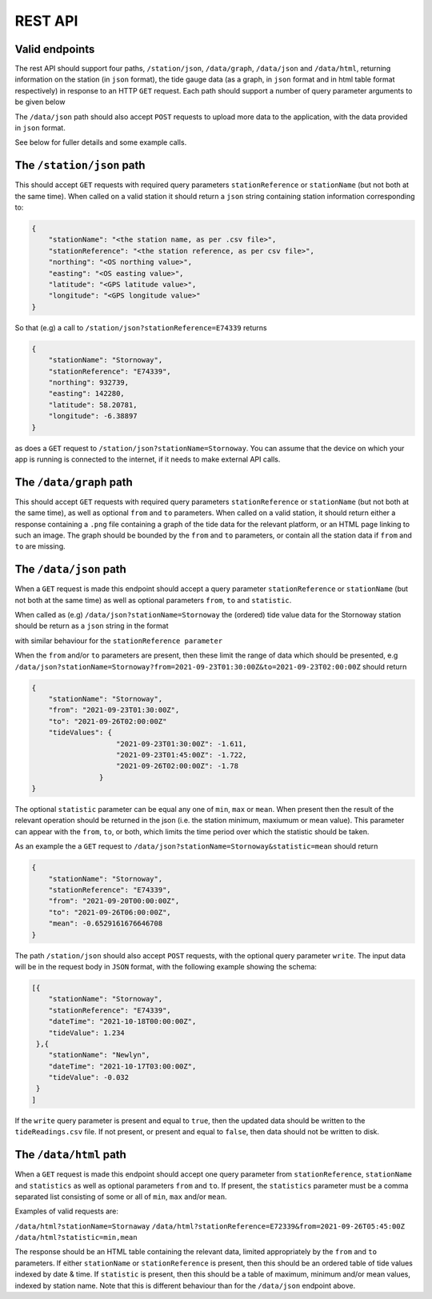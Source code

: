 REST API
========

Valid endpoints
---------------

The rest API should support four paths, ``/station/json``, ``/data/graph``, ``/data/json`` and ``/data/html``, returning information on the station (in ``json`` format), the tide gauge data (as a graph, in ``json`` format and in html table format respectively) in response to an HTTP ``GET`` request. Each path should support a number of query parameter arguments to be given below

The ``/data/json`` path should also accept ``POST`` requests to upload more data to the application, with the data provided in ``json`` format.

See below for fuller details and some example calls.


The ``/station/json`` path
--------------------------

This should accept ``GET`` requests with required query parameters ``stationReference`` or ``stationName`` (but not both at the same time). When called on a valid station it should return a ``json`` string containing station information corresponding to:

.. code-block:: json

    {
        "stationName": "<the station name, as per .csv file>",
        "stationReference": "<the station reference, as per csv file>",
        "northing": "<OS northing value>",
        "easting": "<OS easting value>",
        "latitude": "<GPS latitude value>",
        "longitude": "<GPS longitude value>"
    }


So that (e.g) a call to ``/station/json?stationReference=E74339`` returns

.. code-block:: json

    {
        "stationName": "Stornoway",
        "stationReference": "E74339",
        "northing": 932739,
        "easting": 142280,
        "latitude": 58.20781,
        "longitude": -6.38897
    }

as does a ``GET`` request to ``/station/json?stationName=Stornoway``. You can assume that the device on which your app is running is connected to the internet, if it needs to make external API calls.

The ``/data/graph`` path
---------------------------

This should accept ``GET`` requests with required query parameters ``stationReference`` or ``stationName`` (but not both at the same time), as well as optional ``from`` and ``to`` parameters. When called on a valid station, it should return either a response containing a ``.png`` file containing a graph of the tide data for the relevant platform, or an HTML page linking to such an image. The graph should be bounded by the ``from`` and ``to`` parameters, or contain all the station data if ``from`` and ``to`` are missing.

The ``/data/json`` path
-----------------------

When a ``GET`` request is made this endpoint should accept a query parameter
``stationReference`` or ``stationName`` (but not both at the same time) as well as optional parameters ``from``, ``to`` and ``statistic``.

When called as (e.g) ``/data/json?stationName=Stornoway`` the (ordered) tide value data for the Stornoway station should be return as a ``json`` string in the format

.. code-block:: json
   :force:

    {
        "stationName": "Stornoway",
        "from": "2021-09-20T00:00:00Z",
        "to": "2021-09-26T06:00:00Z",
        "tideValues": {
                        "2021-09-20T00:00:00Z": -1.757,
                          ...
                        "2021-09-26T06:00:00Z": 0.087
                      }
    }

with similar behaviour for the ``stationReference parameter``

When the ``from`` and/or ``to`` parameters are present, then these limit the range of data which should be presented, e.g ``/data/json?stationName=Stornoway?from=2021-09-23T01:30:00Z&to=2021-09-23T02:00:00Z`` should return

.. code-block:: json

    {
        "stationName": "Stornoway",
        "from": "2021-09-23T01:30:00Z",
        "to": "2021-09-26T02:00:00Z"
        "tideValues": {
                        "2021-09-23T01:30:00Z": -1.611,
                        "2021-09-23T01:45:00Z": -1.722,
                        "2021-09-26T02:00:00Z": -1.78
                    }
    }

The optional ``statistic`` parameter can be equal any one of ``min``, ``max`` or ``mean``. When present then the result of the relevant operation should be returned in the json (i.e. the station minimum, maxiumum or mean value). This parameter can appear with the ``from``, ``to``, or both, which limits the time period over which the statistic should be taken.

As an example the a ``GET`` request to
``/data/json?stationName=Stornoway&statistic=mean`` should return

.. code-block:: json

    {
        "stationName": "Stornoway",
        "stationReference": "E74339",
        "from": "2021-09-20T00:00:00Z",
        "to": "2021-09-26T06:00:00Z",
        "mean": -0.6529161676646708
    }

The path ``/station/json`` should also accept ``POST`` requests, with the optional query parameter ``write``. The input data will be in the request body in ``JSON`` format, with the following example showing the schema:

.. code-block:: json

    [{
        "stationName": "Stornoway",
        "stationReference": "E74339",
        "dateTime": "2021-10-18T00:00:00Z",
        "tideValue": 1.234
     },{
        "stationName": "Newlyn",
        "dateTime": "2021-10-17T03:00:00Z",
        "tideValue": -0.032
     }
    ]

If the ``write`` query parameter is present and equal to ``true``,
then the updated data should be written to the ``tideReadings.csv`` file.
If not present, or present and equal to ``false``, then data should not
be written to disk. 

The ``/data/html`` path
-----------------------

When a ``GET`` request is made this endpoint should accept one query parameter from
``stationReference``, ``stationName`` and ``statistics`` as well as optional parameters ``from`` and ``to``. If present, the  ``statistics`` parameter must be a comma separated list consisting of some or all of ``min``, ``max`` and/or ``mean``.

Examples of valid requests are:

``/data/html?stationName=Stornaway``
``/data/html?stationReference=E72339&from=2021-09-26T05:45:00Z``
``/data/html?statistic=min,mean``

The response should be an HTML table containing the relevant
data, limited appropriately by the ``from`` and ``to`` parameters.
If either ``stationName`` or ``stationReference`` is present, then this
should be an ordered table of tide values indexed by date & time.
If ``statistic`` is present, then this should be a table of maximum,
minimum and/or mean values, indexed by station name. Note that this
is different behaviour than for the ``/data/json`` endpoint above.